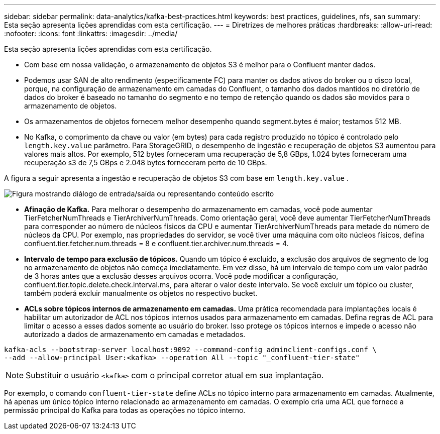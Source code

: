 ---
sidebar: sidebar 
permalink: data-analytics/kafka-best-practices.html 
keywords: best practices, guidelines, nfs, san 
summary: Esta seção apresenta lições aprendidas com esta certificação. 
---
= Diretrizes de melhores práticas
:hardbreaks:
:allow-uri-read: 
:nofooter: 
:icons: font
:linkattrs: 
:imagesdir: ../media/


[role="lead"]
Esta seção apresenta lições aprendidas com esta certificação.

* Com base em nossa validação, o armazenamento de objetos S3 é melhor para o Confluent manter dados.
* Podemos usar SAN de alto rendimento (especificamente FC) para manter os dados ativos do broker ou o disco local, porque, na configuração de armazenamento em camadas do Confluent, o tamanho dos dados mantidos no diretório de dados do broker é baseado no tamanho do segmento e no tempo de retenção quando os dados são movidos para o armazenamento de objetos.
* Os armazenamentos de objetos fornecem melhor desempenho quando segment.bytes é maior; testamos 512 MB.
* No Kafka, o comprimento da chave ou valor (em bytes) para cada registro produzido no tópico é controlado pelo `length.key.value` parâmetro.  Para StorageGRID, o desempenho de ingestão e recuperação de objetos S3 aumentou para valores mais altos.  Por exemplo, 512 bytes forneceram uma recuperação de 5,8 GBps, 1.024 bytes forneceram uma recuperação s3 de 7,5 GBps e 2.048 bytes forneceram perto de 10 GBps.


A figura a seguir apresenta a ingestão e recuperação de objetos S3 com base em `length.key.value` .

image:confluent-kafka-011.png["Figura mostrando diálogo de entrada/saída ou representando conteúdo escrito"]

* *Afinação de Kafka.*  Para melhorar o desempenho do armazenamento em camadas, você pode aumentar TierFetcherNumThreads e TierArchiverNumThreads.  Como orientação geral, você deve aumentar TierFetcherNumThreads para corresponder ao número de núcleos físicos da CPU e aumentar TierArchiverNumThreads para metade do número de núcleos da CPU.  Por exemplo, nas propriedades do servidor, se você tiver uma máquina com oito núcleos físicos, defina confluent.tier.fetcher.num.threads = 8 e confluent.tier.archiver.num.threads = 4.
* *Intervalo de tempo para exclusão de tópicos.*  Quando um tópico é excluído, a exclusão dos arquivos de segmento de log no armazenamento de objetos não começa imediatamente.  Em vez disso, há um intervalo de tempo com um valor padrão de 3 horas antes que a exclusão desses arquivos ocorra.  Você pode modificar a configuração, confluent.tier.topic.delete.check.interval.ms, para alterar o valor deste intervalo.  Se você excluir um tópico ou cluster, também poderá excluir manualmente os objetos no respectivo bucket.
* *ACLs sobre tópicos internos de armazenamento em camadas.*  Uma prática recomendada para implantações locais é habilitar um autorizador de ACL nos tópicos internos usados para armazenamento em camadas.  Defina regras de ACL para limitar o acesso a esses dados somente ao usuário do broker.  Isso protege os tópicos internos e impede o acesso não autorizado a dados de armazenamento em camadas e metadados.


[listing]
----
kafka-acls --bootstrap-server localhost:9092 --command-config adminclient-configs.conf \
--add --allow-principal User:<kafka> --operation All --topic "_confluent-tier-state"
----

NOTE: Substituir o usuário `<kafka>` com o principal corretor atual em sua implantação.

Por exemplo, o comando `confluent-tier-state` define ACLs no tópico interno para armazenamento em camadas.  Atualmente, há apenas um único tópico interno relacionado ao armazenamento em camadas.  O exemplo cria uma ACL que fornece a permissão principal do Kafka para todas as operações no tópico interno.
